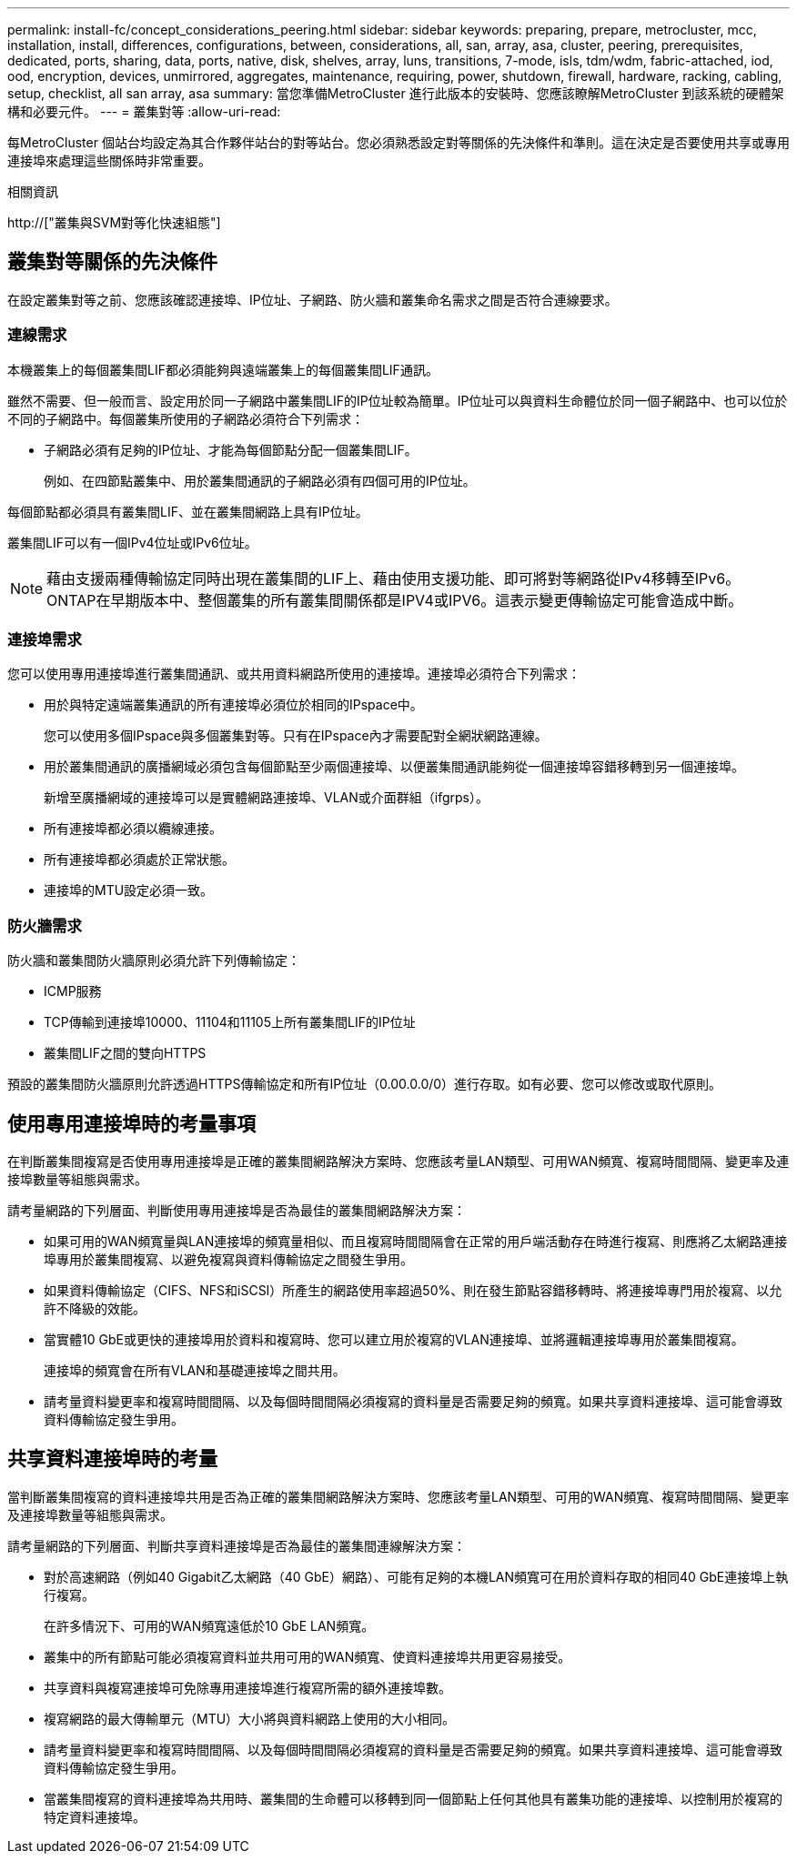 ---
permalink: install-fc/concept_considerations_peering.html 
sidebar: sidebar 
keywords: preparing, prepare, metrocluster, mcc, installation, install, differences, configurations, between, considerations, all, san, array, asa, cluster, peering, prerequisites, dedicated, ports, sharing, data, ports, native, disk, shelves, array, luns, transitions, 7-mode, isls, tdm/wdm, fabric-attached, iod, ood, encryption, devices, unmirrored, aggregates, maintenance, requiring, power, shutdown, firewall, hardware, racking, cabling, setup, checklist, all san array, asa 
summary: 當您準備MetroCluster 進行此版本的安裝時、您應該瞭解MetroCluster 到該系統的硬體架構和必要元件。 
---
= 叢集對等
:allow-uri-read: 


[role="lead"]
每MetroCluster 個站台均設定為其合作夥伴站台的對等站台。您必須熟悉設定對等關係的先決條件和準則。這在決定是否要使用共享或專用連接埠來處理這些關係時非常重要。

.相關資訊
http://["叢集與SVM對等化快速組態"]



== 叢集對等關係的先決條件

在設定叢集對等之前、您應該確認連接埠、IP位址、子網路、防火牆和叢集命名需求之間是否符合連線要求。



=== 連線需求

本機叢集上的每個叢集間LIF都必須能夠與遠端叢集上的每個叢集間LIF通訊。

雖然不需要、但一般而言、設定用於同一子網路中叢集間LIF的IP位址較為簡單。IP位址可以與資料生命體位於同一個子網路中、也可以位於不同的子網路中。每個叢集所使用的子網路必須符合下列需求：

* 子網路必須有足夠的IP位址、才能為每個節點分配一個叢集間LIF。
+
例如、在四節點叢集中、用於叢集間通訊的子網路必須有四個可用的IP位址。



每個節點都必須具有叢集間LIF、並在叢集間網路上具有IP位址。

叢集間LIF可以有一個IPv4位址或IPv6位址。


NOTE: 藉由支援兩種傳輸協定同時出現在叢集間的LIF上、藉由使用支援功能、即可將對等網路從IPv4移轉至IPv6。ONTAP在早期版本中、整個叢集的所有叢集間關係都是IPV4或IPV6。這表示變更傳輸協定可能會造成中斷。



=== 連接埠需求

您可以使用專用連接埠進行叢集間通訊、或共用資料網路所使用的連接埠。連接埠必須符合下列需求：

* 用於與特定遠端叢集通訊的所有連接埠必須位於相同的IPspace中。
+
您可以使用多個IPspace與多個叢集對等。只有在IPspace內才需要配對全網狀網路連線。

* 用於叢集間通訊的廣播網域必須包含每個節點至少兩個連接埠、以便叢集間通訊能夠從一個連接埠容錯移轉到另一個連接埠。
+
新增至廣播網域的連接埠可以是實體網路連接埠、VLAN或介面群組（ifgrps）。

* 所有連接埠都必須以纜線連接。
* 所有連接埠都必須處於正常狀態。
* 連接埠的MTU設定必須一致。




=== 防火牆需求

防火牆和叢集間防火牆原則必須允許下列傳輸協定：

* ICMP服務
* TCP傳輸到連接埠10000、11104和11105上所有叢集間LIF的IP位址
* 叢集間LIF之間的雙向HTTPS


預設的叢集間防火牆原則允許透過HTTPS傳輸協定和所有IP位址（0.00.0.0/0）進行存取。如有必要、您可以修改或取代原則。



== 使用專用連接埠時的考量事項

在判斷叢集間複寫是否使用專用連接埠是正確的叢集間網路解決方案時、您應該考量LAN類型、可用WAN頻寬、複寫時間間隔、變更率及連接埠數量等組態與需求。

請考量網路的下列層面、判斷使用專用連接埠是否為最佳的叢集間網路解決方案：

* 如果可用的WAN頻寬量與LAN連接埠的頻寬量相似、而且複寫時間間隔會在正常的用戶端活動存在時進行複寫、則應將乙太網路連接埠專用於叢集間複寫、以避免複寫與資料傳輸協定之間發生爭用。
* 如果資料傳輸協定（CIFS、NFS和iSCSI）所產生的網路使用率超過50%、則在發生節點容錯移轉時、將連接埠專門用於複寫、以允許不降級的效能。
* 當實體10 GbE或更快的連接埠用於資料和複寫時、您可以建立用於複寫的VLAN連接埠、並將邏輯連接埠專用於叢集間複寫。
+
連接埠的頻寬會在所有VLAN和基礎連接埠之間共用。

* 請考量資料變更率和複寫時間間隔、以及每個時間間隔必須複寫的資料量是否需要足夠的頻寬。如果共享資料連接埠、這可能會導致資料傳輸協定發生爭用。




== 共享資料連接埠時的考量

當判斷叢集間複寫的資料連接埠共用是否為正確的叢集間網路解決方案時、您應該考量LAN類型、可用的WAN頻寬、複寫時間間隔、變更率及連接埠數量等組態與需求。

請考量網路的下列層面、判斷共享資料連接埠是否為最佳的叢集間連線解決方案：

* 對於高速網路（例如40 Gigabit乙太網路（40 GbE）網路）、可能有足夠的本機LAN頻寬可在用於資料存取的相同40 GbE連接埠上執行複寫。
+
在許多情況下、可用的WAN頻寬遠低於10 GbE LAN頻寬。

* 叢集中的所有節點可能必須複寫資料並共用可用的WAN頻寬、使資料連接埠共用更容易接受。
* 共享資料與複寫連接埠可免除專用連接埠進行複寫所需的額外連接埠數。
* 複寫網路的最大傳輸單元（MTU）大小將與資料網路上使用的大小相同。
* 請考量資料變更率和複寫時間間隔、以及每個時間間隔必須複寫的資料量是否需要足夠的頻寬。如果共享資料連接埠、這可能會導致資料傳輸協定發生爭用。
* 當叢集間複寫的資料連接埠為共用時、叢集間的生命體可以移轉到同一個節點上任何其他具有叢集功能的連接埠、以控制用於複寫的特定資料連接埠。

